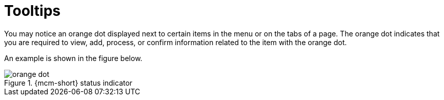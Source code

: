 = Tooltips

You may notice an orange dot displayed next to certain items in the menu or on the tabs of a page. The orange dot indicates that you are required to view, add, process, or confirm information related to the item with the orange dot.

An example is shown in the figure below.

.{mcm-short} status indicator
image::orange_dot.png[]